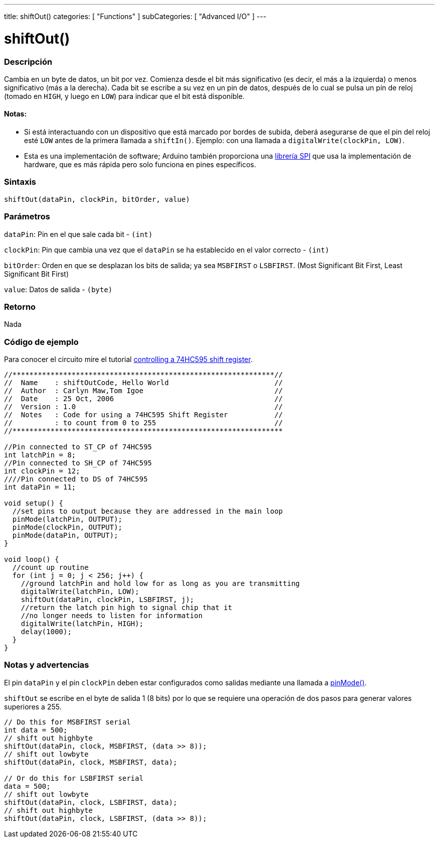 ---
title: shiftOut()
categories: [ "Functions" ]
subCategories: [ "Advanced I/O" ]
---
// ARDUINO LANGUAGE REFERENCE TAG (above)   ►►►►► ALWAYS INCLUDE IN YOUR FILE ◄◄◄◄◄

// PAGE TITLE
= shiftOut()

// OVERVIEW SECTION STARTS
[#overview]
--

[float]
=== Descripción
Cambia en un byte de datos, un bit por vez. Comienza desde el bit más significativo (es decir, el más a la izquierda) o menos significativo (más a la derecha). Cada bit se escribe a su vez en un pin de datos, después de lo cual se pulsa un pin de reloj (tomado en `HIGH`, y luego en `LOW`) para indicar que el bit está disponible.

[float]
==== Notas:
* Si está interactuando con un dispositivo que está marcado por bordes de subida, deberá asegurarse de que el pin del reloj esté `LOW` antes de la primera llamada a `shiftIn()`. Ejemplo: con una llamada a `digitalWrite(clockPin, LOW)`.
[%hardbreaks]

* Esta es una implementación de software; Arduino también proporciona una link:https://www.arduino.cc/en/Reference/SPI[librería SPI] que usa la implementación de hardware, que es más rápida pero solo funciona en pines específicos.


[float]
=== Sintaxis
`shiftOut(dataPin, clockPin, bitOrder, value)`


[float]
=== Parámetros
`dataPin`: Pin en el que sale cada bit - `(int)`

`clockPin`: Pin que cambia una vez que el `dataPin`  se ha establecido en el valor correcto - `(int)`

`bitOrder`: Orden en que se desplazan los bits de salida; ya sea `MSBFIRST` o `LSBFIRST`. (Most Significant Bit First, Least Significant Bit First)

`value`: Datos de salida - `(byte)`


[float]
=== Retorno
Nada

--
// OVERVIEW SECTION ENDS


// HOW TO USE SECTION STARTS
[#howtouse]
--

[float]
=== Código de ejemplo
// Describe what the example code is all about and add relevant code   ►►►►► THIS SECTION IS MANDATORY ◄◄◄◄◄
Para conocer el circuito mire el tutorial http://arduino.cc/en/Tutorial/ShiftOut[controlling a 74HC595 shift register].

[%hardbreaks]
// CODE
[source,arduino]
----
//**************************************************************//
//  Name    : shiftOutCode, Hello World                         //
//  Author  : Carlyn Maw,Tom Igoe                               //
//  Date    : 25 Oct, 2006                                      //
//  Version : 1.0                                               //
//  Notes   : Code for using a 74HC595 Shift Register           //
//          : to count from 0 to 255                            //
//****************************************************************

//Pin connected to ST_CP of 74HC595
int latchPin = 8;
//Pin connected to SH_CP of 74HC595
int clockPin = 12;
////Pin connected to DS of 74HC595
int dataPin = 11;

void setup() {
  //set pins to output because they are addressed in the main loop
  pinMode(latchPin, OUTPUT);
  pinMode(clockPin, OUTPUT);
  pinMode(dataPin, OUTPUT);
}

void loop() {
  //count up routine
  for (int j = 0; j < 256; j++) {
    //ground latchPin and hold low for as long as you are transmitting
    digitalWrite(latchPin, LOW);
    shiftOut(dataPin, clockPin, LSBFIRST, j);
    //return the latch pin high to signal chip that it
    //no longer needs to listen for information
    digitalWrite(latchPin, HIGH);
    delay(1000);
  }
}
----
[%hardbreaks]


[float]
=== Notas y advertencias
El pin `dataPin` y el pin `clockPin` deben estar configurados como salidas mediante una llamada a link:../../digital-io/pinmode[pinMode()].

`shiftOut` se escribe en el byte de salida 1 (8 bits) por lo que se requiere una operación de dos pasos para generar valores superiores a 255.

// CODE
[source,arduino]
----
// Do this for MSBFIRST serial
int data = 500;
// shift out highbyte
shiftOut(dataPin, clock, MSBFIRST, (data >> 8));
// shift out lowbyte
shiftOut(dataPin, clock, MSBFIRST, data);

// Or do this for LSBFIRST serial
data = 500;
// shift out lowbyte
shiftOut(dataPin, clock, LSBFIRST, data);
// shift out highbyte
shiftOut(dataPin, clock, LSBFIRST, (data >> 8));
----

--
// HOW TO USE SECTION ENDS
